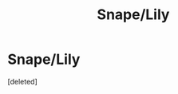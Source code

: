 #+TITLE: Snape/Lily

* Snape/Lily
:PROPERTIES:
:Score: 1
:DateUnix: 1554055244.0
:DateShort: 2019-Mar-31
:FlairText: Fic Search
:END:
[deleted]

